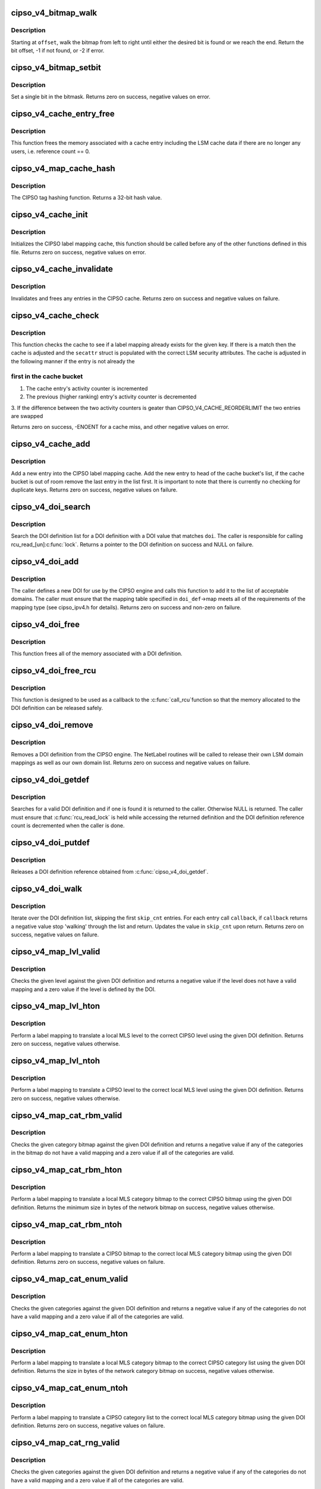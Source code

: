 .. -*- coding: utf-8; mode: rst -*-
.. src-file: net/ipv4/cipso_ipv4.c

.. _`cipso_v4_bitmap_walk`:

cipso_v4_bitmap_walk
====================

.. c:function:: int cipso_v4_bitmap_walk(const unsigned char *bitmap, u32 bitmap_len, u32 offset, u8 state)

    Walk a bitmap looking for a bit

    :param const unsigned char \*bitmap:
        the bitmap

    :param u32 bitmap_len:
        length in bits

    :param u32 offset:
        starting offset

    :param u8 state:
        if non-zero, look for a set (1) bit else look for a cleared (0) bit

.. _`cipso_v4_bitmap_walk.description`:

Description
-----------

Starting at \ ``offset``\ , walk the bitmap from left to right until either the
desired bit is found or we reach the end.  Return the bit offset, -1 if
not found, or -2 if error.

.. _`cipso_v4_bitmap_setbit`:

cipso_v4_bitmap_setbit
======================

.. c:function:: void cipso_v4_bitmap_setbit(unsigned char *bitmap, u32 bit, u8 state)

    Sets a single bit in a bitmap

    :param unsigned char \*bitmap:
        the bitmap

    :param u32 bit:
        the bit

    :param u8 state:
        if non-zero, set the bit (1) else clear the bit (0)

.. _`cipso_v4_bitmap_setbit.description`:

Description
-----------

Set a single bit in the bitmask.  Returns zero on success, negative values
on error.

.. _`cipso_v4_cache_entry_free`:

cipso_v4_cache_entry_free
=========================

.. c:function:: void cipso_v4_cache_entry_free(struct cipso_v4_map_cache_entry *entry)

    Frees a cache entry

    :param struct cipso_v4_map_cache_entry \*entry:
        the entry to free

.. _`cipso_v4_cache_entry_free.description`:

Description
-----------

This function frees the memory associated with a cache entry including the
LSM cache data if there are no longer any users, i.e. reference count == 0.

.. _`cipso_v4_map_cache_hash`:

cipso_v4_map_cache_hash
=======================

.. c:function:: u32 cipso_v4_map_cache_hash(const unsigned char *key, u32 key_len)

    Hashing function for the CIPSO cache

    :param const unsigned char \*key:
        the hash key

    :param u32 key_len:
        the length of the key in bytes

.. _`cipso_v4_map_cache_hash.description`:

Description
-----------

The CIPSO tag hashing function.  Returns a 32-bit hash value.

.. _`cipso_v4_cache_init`:

cipso_v4_cache_init
===================

.. c:function:: int cipso_v4_cache_init( void)

    Initialize the CIPSO cache

    :param  void:
        no arguments

.. _`cipso_v4_cache_init.description`:

Description
-----------

Initializes the CIPSO label mapping cache, this function should be called
before any of the other functions defined in this file.  Returns zero on
success, negative values on error.

.. _`cipso_v4_cache_invalidate`:

cipso_v4_cache_invalidate
=========================

.. c:function:: void cipso_v4_cache_invalidate( void)

    Invalidates the current CIPSO cache

    :param  void:
        no arguments

.. _`cipso_v4_cache_invalidate.description`:

Description
-----------

Invalidates and frees any entries in the CIPSO cache.  Returns zero on
success and negative values on failure.

.. _`cipso_v4_cache_check`:

cipso_v4_cache_check
====================

.. c:function:: int cipso_v4_cache_check(const unsigned char *key, u32 key_len, struct netlbl_lsm_secattr *secattr)

    Check the CIPSO cache for a label mapping

    :param const unsigned char \*key:
        the buffer to check

    :param u32 key_len:
        buffer length in bytes

    :param struct netlbl_lsm_secattr \*secattr:
        the security attribute struct to use

.. _`cipso_v4_cache_check.description`:

Description
-----------

This function checks the cache to see if a label mapping already exists for
the given key.  If there is a match then the cache is adjusted and the
\ ``secattr``\  struct is populated with the correct LSM security attributes.  The
cache is adjusted in the following manner if the entry is not already the

.. _`cipso_v4_cache_check.first-in-the-cache-bucket`:

first in the cache bucket
-------------------------


1. The cache entry's activity counter is incremented
2. The previous (higher ranking) entry's activity counter is decremented
3. If the difference between the two activity counters is geater than
CIPSO_V4_CACHE_REORDERLIMIT the two entries are swapped

Returns zero on success, -ENOENT for a cache miss, and other negative values
on error.

.. _`cipso_v4_cache_add`:

cipso_v4_cache_add
==================

.. c:function:: int cipso_v4_cache_add(const unsigned char *cipso_ptr, const struct netlbl_lsm_secattr *secattr)

    Add an entry to the CIPSO cache

    :param const unsigned char \*cipso_ptr:
        *undescribed*

    :param const struct netlbl_lsm_secattr \*secattr:
        the packet's security attributes

.. _`cipso_v4_cache_add.description`:

Description
-----------

Add a new entry into the CIPSO label mapping cache.  Add the new entry to
head of the cache bucket's list, if the cache bucket is out of room remove
the last entry in the list first.  It is important to note that there is
currently no checking for duplicate keys.  Returns zero on success,
negative values on failure.

.. _`cipso_v4_doi_search`:

cipso_v4_doi_search
===================

.. c:function:: struct cipso_v4_doi *cipso_v4_doi_search(u32 doi)

    Searches for a DOI definition

    :param u32 doi:
        the DOI to search for

.. _`cipso_v4_doi_search.description`:

Description
-----------

Search the DOI definition list for a DOI definition with a DOI value that
matches \ ``doi``\ .  The caller is responsible for calling rcu_read_[un]\ :c:func:`lock`\ .
Returns a pointer to the DOI definition on success and NULL on failure.

.. _`cipso_v4_doi_add`:

cipso_v4_doi_add
================

.. c:function:: int cipso_v4_doi_add(struct cipso_v4_doi *doi_def, struct netlbl_audit *audit_info)

    Add a new DOI to the CIPSO protocol engine

    :param struct cipso_v4_doi \*doi_def:
        the DOI structure

    :param struct netlbl_audit \*audit_info:
        NetLabel audit information

.. _`cipso_v4_doi_add.description`:

Description
-----------

The caller defines a new DOI for use by the CIPSO engine and calls this
function to add it to the list of acceptable domains.  The caller must
ensure that the mapping table specified in \ ``doi_def``\ ->map meets all of the
requirements of the mapping type (see cipso_ipv4.h for details).  Returns
zero on success and non-zero on failure.

.. _`cipso_v4_doi_free`:

cipso_v4_doi_free
=================

.. c:function:: void cipso_v4_doi_free(struct cipso_v4_doi *doi_def)

    Frees a DOI definition

    :param struct cipso_v4_doi \*doi_def:
        the DOI definition

.. _`cipso_v4_doi_free.description`:

Description
-----------

This function frees all of the memory associated with a DOI definition.

.. _`cipso_v4_doi_free_rcu`:

cipso_v4_doi_free_rcu
=====================

.. c:function:: void cipso_v4_doi_free_rcu(struct rcu_head *entry)

    Frees a DOI definition via the RCU pointer

    :param struct rcu_head \*entry:
        the entry's RCU field

.. _`cipso_v4_doi_free_rcu.description`:

Description
-----------

This function is designed to be used as a callback to the \ :c:func:`call_rcu`\ 
function so that the memory allocated to the DOI definition can be released
safely.

.. _`cipso_v4_doi_remove`:

cipso_v4_doi_remove
===================

.. c:function:: int cipso_v4_doi_remove(u32 doi, struct netlbl_audit *audit_info)

    Remove an existing DOI from the CIPSO protocol engine

    :param u32 doi:
        the DOI value

    :param struct netlbl_audit \*audit_info:
        *undescribed*

.. _`cipso_v4_doi_remove.description`:

Description
-----------

Removes a DOI definition from the CIPSO engine.  The NetLabel routines will
be called to release their own LSM domain mappings as well as our own
domain list.  Returns zero on success and negative values on failure.

.. _`cipso_v4_doi_getdef`:

cipso_v4_doi_getdef
===================

.. c:function:: struct cipso_v4_doi *cipso_v4_doi_getdef(u32 doi)

    Returns a reference to a valid DOI definition

    :param u32 doi:
        the DOI value

.. _`cipso_v4_doi_getdef.description`:

Description
-----------

Searches for a valid DOI definition and if one is found it is returned to
the caller.  Otherwise NULL is returned.  The caller must ensure that
\ :c:func:`rcu_read_lock`\  is held while accessing the returned definition and the DOI
definition reference count is decremented when the caller is done.

.. _`cipso_v4_doi_putdef`:

cipso_v4_doi_putdef
===================

.. c:function:: void cipso_v4_doi_putdef(struct cipso_v4_doi *doi_def)

    Releases a reference for the given DOI definition

    :param struct cipso_v4_doi \*doi_def:
        the DOI definition

.. _`cipso_v4_doi_putdef.description`:

Description
-----------

Releases a DOI definition reference obtained from \ :c:func:`cipso_v4_doi_getdef`\ .

.. _`cipso_v4_doi_walk`:

cipso_v4_doi_walk
=================

.. c:function:: int cipso_v4_doi_walk(u32 *skip_cnt, int (*) callback (struct cipso_v4_doi *doi_def, void *arg, void *cb_arg)

    Iterate through the DOI definitions

    :param u32 \*skip_cnt:
        skip past this number of DOI definitions, updated

    :param (int (\*) callback (struct cipso_v4_doi \*doi_def, void \*arg):
        callback for each DOI definition

    :param void \*cb_arg:
        argument for the callback function

.. _`cipso_v4_doi_walk.description`:

Description
-----------

Iterate over the DOI definition list, skipping the first \ ``skip_cnt``\  entries.
For each entry call \ ``callback``\ , if \ ``callback``\  returns a negative value stop
'walking' through the list and return.  Updates the value in \ ``skip_cnt``\  upon
return.  Returns zero on success, negative values on failure.

.. _`cipso_v4_map_lvl_valid`:

cipso_v4_map_lvl_valid
======================

.. c:function:: int cipso_v4_map_lvl_valid(const struct cipso_v4_doi *doi_def, u8 level)

    Checks to see if the given level is understood

    :param const struct cipso_v4_doi \*doi_def:
        the DOI definition

    :param u8 level:
        the level to check

.. _`cipso_v4_map_lvl_valid.description`:

Description
-----------

Checks the given level against the given DOI definition and returns a
negative value if the level does not have a valid mapping and a zero value
if the level is defined by the DOI.

.. _`cipso_v4_map_lvl_hton`:

cipso_v4_map_lvl_hton
=====================

.. c:function:: int cipso_v4_map_lvl_hton(const struct cipso_v4_doi *doi_def, u32 host_lvl, u32 *net_lvl)

    Perform a level mapping from the host to the network

    :param const struct cipso_v4_doi \*doi_def:
        the DOI definition

    :param u32 host_lvl:
        the host MLS level

    :param u32 \*net_lvl:
        the network/CIPSO MLS level

.. _`cipso_v4_map_lvl_hton.description`:

Description
-----------

Perform a label mapping to translate a local MLS level to the correct
CIPSO level using the given DOI definition.  Returns zero on success,
negative values otherwise.

.. _`cipso_v4_map_lvl_ntoh`:

cipso_v4_map_lvl_ntoh
=====================

.. c:function:: int cipso_v4_map_lvl_ntoh(const struct cipso_v4_doi *doi_def, u32 net_lvl, u32 *host_lvl)

    Perform a level mapping from the network to the host

    :param const struct cipso_v4_doi \*doi_def:
        the DOI definition

    :param u32 net_lvl:
        the network/CIPSO MLS level

    :param u32 \*host_lvl:
        the host MLS level

.. _`cipso_v4_map_lvl_ntoh.description`:

Description
-----------

Perform a label mapping to translate a CIPSO level to the correct local MLS
level using the given DOI definition.  Returns zero on success, negative
values otherwise.

.. _`cipso_v4_map_cat_rbm_valid`:

cipso_v4_map_cat_rbm_valid
==========================

.. c:function:: int cipso_v4_map_cat_rbm_valid(const struct cipso_v4_doi *doi_def, const unsigned char *bitmap, u32 bitmap_len)

    Checks to see if the category bitmap is valid

    :param const struct cipso_v4_doi \*doi_def:
        the DOI definition

    :param const unsigned char \*bitmap:
        category bitmap

    :param u32 bitmap_len:
        bitmap length in bytes

.. _`cipso_v4_map_cat_rbm_valid.description`:

Description
-----------

Checks the given category bitmap against the given DOI definition and
returns a negative value if any of the categories in the bitmap do not have
a valid mapping and a zero value if all of the categories are valid.

.. _`cipso_v4_map_cat_rbm_hton`:

cipso_v4_map_cat_rbm_hton
=========================

.. c:function:: int cipso_v4_map_cat_rbm_hton(const struct cipso_v4_doi *doi_def, const struct netlbl_lsm_secattr *secattr, unsigned char *net_cat, u32 net_cat_len)

    Perform a category mapping from host to network

    :param const struct cipso_v4_doi \*doi_def:
        the DOI definition

    :param const struct netlbl_lsm_secattr \*secattr:
        the security attributes

    :param unsigned char \*net_cat:
        the zero'd out category bitmap in network/CIPSO format

    :param u32 net_cat_len:
        the length of the CIPSO bitmap in bytes

.. _`cipso_v4_map_cat_rbm_hton.description`:

Description
-----------

Perform a label mapping to translate a local MLS category bitmap to the
correct CIPSO bitmap using the given DOI definition.  Returns the minimum
size in bytes of the network bitmap on success, negative values otherwise.

.. _`cipso_v4_map_cat_rbm_ntoh`:

cipso_v4_map_cat_rbm_ntoh
=========================

.. c:function:: int cipso_v4_map_cat_rbm_ntoh(const struct cipso_v4_doi *doi_def, const unsigned char *net_cat, u32 net_cat_len, struct netlbl_lsm_secattr *secattr)

    Perform a category mapping from network to host

    :param const struct cipso_v4_doi \*doi_def:
        the DOI definition

    :param const unsigned char \*net_cat:
        the category bitmap in network/CIPSO format

    :param u32 net_cat_len:
        the length of the CIPSO bitmap in bytes

    :param struct netlbl_lsm_secattr \*secattr:
        the security attributes

.. _`cipso_v4_map_cat_rbm_ntoh.description`:

Description
-----------

Perform a label mapping to translate a CIPSO bitmap to the correct local
MLS category bitmap using the given DOI definition.  Returns zero on
success, negative values on failure.

.. _`cipso_v4_map_cat_enum_valid`:

cipso_v4_map_cat_enum_valid
===========================

.. c:function:: int cipso_v4_map_cat_enum_valid(const struct cipso_v4_doi *doi_def, const unsigned char *enumcat, u32 enumcat_len)

    Checks to see if the categories are valid

    :param const struct cipso_v4_doi \*doi_def:
        the DOI definition

    :param const unsigned char \*enumcat:
        category list

    :param u32 enumcat_len:
        length of the category list in bytes

.. _`cipso_v4_map_cat_enum_valid.description`:

Description
-----------

Checks the given categories against the given DOI definition and returns a
negative value if any of the categories do not have a valid mapping and a
zero value if all of the categories are valid.

.. _`cipso_v4_map_cat_enum_hton`:

cipso_v4_map_cat_enum_hton
==========================

.. c:function:: int cipso_v4_map_cat_enum_hton(const struct cipso_v4_doi *doi_def, const struct netlbl_lsm_secattr *secattr, unsigned char *net_cat, u32 net_cat_len)

    Perform a category mapping from host to network

    :param const struct cipso_v4_doi \*doi_def:
        the DOI definition

    :param const struct netlbl_lsm_secattr \*secattr:
        the security attributes

    :param unsigned char \*net_cat:
        the zero'd out category list in network/CIPSO format

    :param u32 net_cat_len:
        the length of the CIPSO category list in bytes

.. _`cipso_v4_map_cat_enum_hton.description`:

Description
-----------

Perform a label mapping to translate a local MLS category bitmap to the
correct CIPSO category list using the given DOI definition.   Returns the
size in bytes of the network category bitmap on success, negative values
otherwise.

.. _`cipso_v4_map_cat_enum_ntoh`:

cipso_v4_map_cat_enum_ntoh
==========================

.. c:function:: int cipso_v4_map_cat_enum_ntoh(const struct cipso_v4_doi *doi_def, const unsigned char *net_cat, u32 net_cat_len, struct netlbl_lsm_secattr *secattr)

    Perform a category mapping from network to host

    :param const struct cipso_v4_doi \*doi_def:
        the DOI definition

    :param const unsigned char \*net_cat:
        the category list in network/CIPSO format

    :param u32 net_cat_len:
        the length of the CIPSO bitmap in bytes

    :param struct netlbl_lsm_secattr \*secattr:
        the security attributes

.. _`cipso_v4_map_cat_enum_ntoh.description`:

Description
-----------

Perform a label mapping to translate a CIPSO category list to the correct
local MLS category bitmap using the given DOI definition.  Returns zero on
success, negative values on failure.

.. _`cipso_v4_map_cat_rng_valid`:

cipso_v4_map_cat_rng_valid
==========================

.. c:function:: int cipso_v4_map_cat_rng_valid(const struct cipso_v4_doi *doi_def, const unsigned char *rngcat, u32 rngcat_len)

    Checks to see if the categories are valid

    :param const struct cipso_v4_doi \*doi_def:
        the DOI definition

    :param const unsigned char \*rngcat:
        category list

    :param u32 rngcat_len:
        length of the category list in bytes

.. _`cipso_v4_map_cat_rng_valid.description`:

Description
-----------

Checks the given categories against the given DOI definition and returns a
negative value if any of the categories do not have a valid mapping and a
zero value if all of the categories are valid.

.. _`cipso_v4_map_cat_rng_hton`:

cipso_v4_map_cat_rng_hton
=========================

.. c:function:: int cipso_v4_map_cat_rng_hton(const struct cipso_v4_doi *doi_def, const struct netlbl_lsm_secattr *secattr, unsigned char *net_cat, u32 net_cat_len)

    Perform a category mapping from host to network

    :param const struct cipso_v4_doi \*doi_def:
        the DOI definition

    :param const struct netlbl_lsm_secattr \*secattr:
        the security attributes

    :param unsigned char \*net_cat:
        the zero'd out category list in network/CIPSO format

    :param u32 net_cat_len:
        the length of the CIPSO category list in bytes

.. _`cipso_v4_map_cat_rng_hton.description`:

Description
-----------

Perform a label mapping to translate a local MLS category bitmap to the
correct CIPSO category list using the given DOI definition.   Returns the
size in bytes of the network category bitmap on success, negative values
otherwise.

.. _`cipso_v4_map_cat_rng_ntoh`:

cipso_v4_map_cat_rng_ntoh
=========================

.. c:function:: int cipso_v4_map_cat_rng_ntoh(const struct cipso_v4_doi *doi_def, const unsigned char *net_cat, u32 net_cat_len, struct netlbl_lsm_secattr *secattr)

    Perform a category mapping from network to host

    :param const struct cipso_v4_doi \*doi_def:
        the DOI definition

    :param const unsigned char \*net_cat:
        the category list in network/CIPSO format

    :param u32 net_cat_len:
        the length of the CIPSO bitmap in bytes

    :param struct netlbl_lsm_secattr \*secattr:
        the security attributes

.. _`cipso_v4_map_cat_rng_ntoh.description`:

Description
-----------

Perform a label mapping to translate a CIPSO category list to the correct
local MLS category bitmap using the given DOI definition.  Returns zero on
success, negative values on failure.

.. _`cipso_v4_gentag_hdr`:

cipso_v4_gentag_hdr
===================

.. c:function:: void cipso_v4_gentag_hdr(const struct cipso_v4_doi *doi_def, unsigned char *buf, u32 len)

    Generate a CIPSO option header

    :param const struct cipso_v4_doi \*doi_def:
        the DOI definition

    :param unsigned char \*buf:
        the CIPSO option buffer

    :param u32 len:
        the total tag length in bytes, not including this header

.. _`cipso_v4_gentag_hdr.description`:

Description
-----------

Write a CIPSO header into the beginning of \ ``buffer``\ .

.. _`cipso_v4_gentag_rbm`:

cipso_v4_gentag_rbm
===================

.. c:function:: int cipso_v4_gentag_rbm(const struct cipso_v4_doi *doi_def, const struct netlbl_lsm_secattr *secattr, unsigned char *buffer, u32 buffer_len)

    Generate a CIPSO restricted bitmap tag (type #1)

    :param const struct cipso_v4_doi \*doi_def:
        the DOI definition

    :param const struct netlbl_lsm_secattr \*secattr:
        the security attributes

    :param unsigned char \*buffer:
        the option buffer

    :param u32 buffer_len:
        length of buffer in bytes

.. _`cipso_v4_gentag_rbm.description`:

Description
-----------

Generate a CIPSO option using the restricted bitmap tag, tag type #1.  The
actual buffer length may be larger than the indicated size due to
translation between host and network category bitmaps.  Returns the size of
the tag on success, negative values on failure.

.. _`cipso_v4_parsetag_rbm`:

cipso_v4_parsetag_rbm
=====================

.. c:function:: int cipso_v4_parsetag_rbm(const struct cipso_v4_doi *doi_def, const unsigned char *tag, struct netlbl_lsm_secattr *secattr)

    Parse a CIPSO restricted bitmap tag

    :param const struct cipso_v4_doi \*doi_def:
        the DOI definition

    :param const unsigned char \*tag:
        the CIPSO tag

    :param struct netlbl_lsm_secattr \*secattr:
        the security attributes

.. _`cipso_v4_parsetag_rbm.description`:

Description
-----------

Parse a CIPSO restricted bitmap tag (tag type #1) and return the security
attributes in \ ``secattr``\ .  Return zero on success, negatives values on
failure.

.. _`cipso_v4_gentag_enum`:

cipso_v4_gentag_enum
====================

.. c:function:: int cipso_v4_gentag_enum(const struct cipso_v4_doi *doi_def, const struct netlbl_lsm_secattr *secattr, unsigned char *buffer, u32 buffer_len)

    Generate a CIPSO enumerated tag (type #2)

    :param const struct cipso_v4_doi \*doi_def:
        the DOI definition

    :param const struct netlbl_lsm_secattr \*secattr:
        the security attributes

    :param unsigned char \*buffer:
        the option buffer

    :param u32 buffer_len:
        length of buffer in bytes

.. _`cipso_v4_gentag_enum.description`:

Description
-----------

Generate a CIPSO option using the enumerated tag, tag type #2.  Returns the
size of the tag on success, negative values on failure.

.. _`cipso_v4_parsetag_enum`:

cipso_v4_parsetag_enum
======================

.. c:function:: int cipso_v4_parsetag_enum(const struct cipso_v4_doi *doi_def, const unsigned char *tag, struct netlbl_lsm_secattr *secattr)

    Parse a CIPSO enumerated tag

    :param const struct cipso_v4_doi \*doi_def:
        the DOI definition

    :param const unsigned char \*tag:
        the CIPSO tag

    :param struct netlbl_lsm_secattr \*secattr:
        the security attributes

.. _`cipso_v4_parsetag_enum.description`:

Description
-----------

Parse a CIPSO enumerated tag (tag type #2) and return the security
attributes in \ ``secattr``\ .  Return zero on success, negatives values on
failure.

.. _`cipso_v4_gentag_rng`:

cipso_v4_gentag_rng
===================

.. c:function:: int cipso_v4_gentag_rng(const struct cipso_v4_doi *doi_def, const struct netlbl_lsm_secattr *secattr, unsigned char *buffer, u32 buffer_len)

    Generate a CIPSO ranged tag (type #5)

    :param const struct cipso_v4_doi \*doi_def:
        the DOI definition

    :param const struct netlbl_lsm_secattr \*secattr:
        the security attributes

    :param unsigned char \*buffer:
        the option buffer

    :param u32 buffer_len:
        length of buffer in bytes

.. _`cipso_v4_gentag_rng.description`:

Description
-----------

Generate a CIPSO option using the ranged tag, tag type #5.  Returns the
size of the tag on success, negative values on failure.

.. _`cipso_v4_parsetag_rng`:

cipso_v4_parsetag_rng
=====================

.. c:function:: int cipso_v4_parsetag_rng(const struct cipso_v4_doi *doi_def, const unsigned char *tag, struct netlbl_lsm_secattr *secattr)

    Parse a CIPSO ranged tag

    :param const struct cipso_v4_doi \*doi_def:
        the DOI definition

    :param const unsigned char \*tag:
        the CIPSO tag

    :param struct netlbl_lsm_secattr \*secattr:
        the security attributes

.. _`cipso_v4_parsetag_rng.description`:

Description
-----------

Parse a CIPSO ranged tag (tag type #5) and return the security attributes
in \ ``secattr``\ .  Return zero on success, negatives values on failure.

.. _`cipso_v4_gentag_loc`:

cipso_v4_gentag_loc
===================

.. c:function:: int cipso_v4_gentag_loc(const struct cipso_v4_doi *doi_def, const struct netlbl_lsm_secattr *secattr, unsigned char *buffer, u32 buffer_len)

    Generate a CIPSO local tag (non-standard)

    :param const struct cipso_v4_doi \*doi_def:
        the DOI definition

    :param const struct netlbl_lsm_secattr \*secattr:
        the security attributes

    :param unsigned char \*buffer:
        the option buffer

    :param u32 buffer_len:
        length of buffer in bytes

.. _`cipso_v4_gentag_loc.description`:

Description
-----------

Generate a CIPSO option using the local tag.  Returns the size of the tag
on success, negative values on failure.

.. _`cipso_v4_parsetag_loc`:

cipso_v4_parsetag_loc
=====================

.. c:function:: int cipso_v4_parsetag_loc(const struct cipso_v4_doi *doi_def, const unsigned char *tag, struct netlbl_lsm_secattr *secattr)

    Parse a CIPSO local tag

    :param const struct cipso_v4_doi \*doi_def:
        the DOI definition

    :param const unsigned char \*tag:
        the CIPSO tag

    :param struct netlbl_lsm_secattr \*secattr:
        the security attributes

.. _`cipso_v4_parsetag_loc.description`:

Description
-----------

Parse a CIPSO local tag and return the security attributes in \ ``secattr``\ .
Return zero on success, negatives values on failure.

.. _`cipso_v4_optptr`:

cipso_v4_optptr
===============

.. c:function:: unsigned char *cipso_v4_optptr(const struct sk_buff *skb)

    Find the CIPSO option in the packet

    :param const struct sk_buff \*skb:
        the packet

.. _`cipso_v4_optptr.description`:

Description
-----------

Parse the packet's IP header looking for a CIPSO option.  Returns a pointer
to the start of the CIPSO option on success, NULL if one if not found.

.. _`cipso_v4_validate`:

cipso_v4_validate
=================

.. c:function:: int cipso_v4_validate(const struct sk_buff *skb, unsigned char **option)

    Validate a CIPSO option

    :param const struct sk_buff \*skb:
        *undescribed*

    :param unsigned char \*\*option:
        the start of the option, on error it is set to point to the error

.. _`cipso_v4_validate.description`:

Description
-----------

This routine is called to validate a CIPSO option, it checks all of the
fields to ensure that they are at least valid, see the draft snippet below
for details.  If the option is valid then a zero value is returned and
the value of \ ``option``\  is unchanged.  If the option is invalid then a
non-zero value is returned and \ ``option``\  is adjusted to point to the
offending portion of the option.  From the IETF draft ...

"If any field within the CIPSO options, such as the DOI identifier, is not
recognized the IP datagram is discarded and an ICMP 'parameter problem'
(type 12) is generated and returned.  The ICMP code field is set to 'bad
parameter' (code 0) and the pointer is set to the start of the CIPSO field
that is unrecognized."

.. _`cipso_v4_error`:

cipso_v4_error
==============

.. c:function:: void cipso_v4_error(struct sk_buff *skb, int error, u32 gateway)

    Send the correct response for a bad packet

    :param struct sk_buff \*skb:
        the packet

    :param int error:
        the error code

    :param u32 gateway:
        CIPSO gateway flag

.. _`cipso_v4_error.description`:

Description
-----------

Based on the error code given in \ ``error``\ , send an ICMP error message back to
the originating host.  From the IETF draft ...

"If the contents of the CIPSO [option] are valid but the security label is
outside of the configured host or port label range, the datagram is
discarded and an ICMP 'destination unreachable' (type 3) is generated and
returned.  The code field of the ICMP is set to 'communication with
destination network administratively prohibited' (code 9) or to
'communication with destination host administratively prohibited'
(code 10).  The value of the code is dependent on whether the originator
of the ICMP message is acting as a CIPSO host or a CIPSO gateway.  The
recipient of the ICMP message MUST be able to handle either value.  The
same procedure is performed if a CIPSO [option] can not be added to an
IP packet because it is too large to fit in the IP options area."

"If the error is triggered by receipt of an ICMP message, the message is
discarded and no response is permitted (consistent with general ICMP
processing rules)."

.. _`cipso_v4_genopt`:

cipso_v4_genopt
===============

.. c:function:: int cipso_v4_genopt(unsigned char *buf, u32 buf_len, const struct cipso_v4_doi *doi_def, const struct netlbl_lsm_secattr *secattr)

    Generate a CIPSO option

    :param unsigned char \*buf:
        the option buffer

    :param u32 buf_len:
        the size of opt_buf

    :param const struct cipso_v4_doi \*doi_def:
        the CIPSO DOI to use

    :param const struct netlbl_lsm_secattr \*secattr:
        the security attributes

.. _`cipso_v4_genopt.description`:

Description
-----------

Generate a CIPSO option using the DOI definition and security attributes
passed to the function.  Returns the length of the option on success and
negative values on failure.

.. _`cipso_v4_sock_setattr`:

cipso_v4_sock_setattr
=====================

.. c:function:: int cipso_v4_sock_setattr(struct sock *sk, const struct cipso_v4_doi *doi_def, const struct netlbl_lsm_secattr *secattr)

    Add a CIPSO option to a socket

    :param struct sock \*sk:
        the socket

    :param const struct cipso_v4_doi \*doi_def:
        the CIPSO DOI to use

    :param const struct netlbl_lsm_secattr \*secattr:
        the specific security attributes of the socket

.. _`cipso_v4_sock_setattr.description`:

Description
-----------

Set the CIPSO option on the given socket using the DOI definition and
security attributes passed to the function.  This function requires
exclusive access to \ ``sk``\ , which means it either needs to be in the
process of being created or locked.  Returns zero on success and negative
values on failure.

.. _`cipso_v4_req_setattr`:

cipso_v4_req_setattr
====================

.. c:function:: int cipso_v4_req_setattr(struct request_sock *req, const struct cipso_v4_doi *doi_def, const struct netlbl_lsm_secattr *secattr)

    Add a CIPSO option to a connection request socket

    :param struct request_sock \*req:
        the connection request socket

    :param const struct cipso_v4_doi \*doi_def:
        the CIPSO DOI to use

    :param const struct netlbl_lsm_secattr \*secattr:
        the specific security attributes of the socket

.. _`cipso_v4_req_setattr.description`:

Description
-----------

Set the CIPSO option on the given socket using the DOI definition and
security attributes passed to the function.  Returns zero on success and
negative values on failure.

.. _`cipso_v4_delopt`:

cipso_v4_delopt
===============

.. c:function:: int cipso_v4_delopt(struct ip_options_rcu **opt_ptr)

    Delete the CIPSO option from a set of IP options

    :param struct ip_options_rcu \*\*opt_ptr:
        IP option pointer

.. _`cipso_v4_delopt.description`:

Description
-----------

Deletes the CIPSO IP option from a set of IP options and makes the necessary
adjustments to the IP option structure.  Returns zero on success, negative
values on failure.

.. _`cipso_v4_sock_delattr`:

cipso_v4_sock_delattr
=====================

.. c:function:: void cipso_v4_sock_delattr(struct sock *sk)

    Delete the CIPSO option from a socket

    :param struct sock \*sk:
        the socket

.. _`cipso_v4_sock_delattr.description`:

Description
-----------

Removes the CIPSO option from a socket, if present.

.. _`cipso_v4_req_delattr`:

cipso_v4_req_delattr
====================

.. c:function:: void cipso_v4_req_delattr(struct request_sock *req)

    Delete the CIPSO option from a request socket

    :param struct request_sock \*req:
        *undescribed*

.. _`cipso_v4_req_delattr.description`:

Description
-----------

Removes the CIPSO option from a request socket, if present.

.. _`cipso_v4_getattr`:

cipso_v4_getattr
================

.. c:function:: int cipso_v4_getattr(const unsigned char *cipso, struct netlbl_lsm_secattr *secattr)

    Helper function for the cipso_v4\_\*\_getattr functions

    :param const unsigned char \*cipso:
        the CIPSO v4 option

    :param struct netlbl_lsm_secattr \*secattr:
        the security attributes

.. _`cipso_v4_getattr.description`:

Description
-----------

Inspect \ ``cipso``\  and return the security attributes in \ ``secattr``\ .  Returns zero
on success and negative values on failure.

.. _`cipso_v4_sock_getattr`:

cipso_v4_sock_getattr
=====================

.. c:function:: int cipso_v4_sock_getattr(struct sock *sk, struct netlbl_lsm_secattr *secattr)

    Get the security attributes from a sock

    :param struct sock \*sk:
        the sock

    :param struct netlbl_lsm_secattr \*secattr:
        the security attributes

.. _`cipso_v4_sock_getattr.description`:

Description
-----------

Query \ ``sk``\  to see if there is a CIPSO option attached to the sock and if
there is return the CIPSO security attributes in \ ``secattr``\ .  This function
requires that \ ``sk``\  be locked, or privately held, but it does not do any
locking itself.  Returns zero on success and negative values on failure.

.. _`cipso_v4_skbuff_setattr`:

cipso_v4_skbuff_setattr
=======================

.. c:function:: int cipso_v4_skbuff_setattr(struct sk_buff *skb, const struct cipso_v4_doi *doi_def, const struct netlbl_lsm_secattr *secattr)

    Set the CIPSO option on a packet

    :param struct sk_buff \*skb:
        the packet

    :param const struct cipso_v4_doi \*doi_def:
        *undescribed*

    :param const struct netlbl_lsm_secattr \*secattr:
        the security attributes

.. _`cipso_v4_skbuff_setattr.description`:

Description
-----------

Set the CIPSO option on the given packet based on the security attributes.
Returns a pointer to the IP header on success and NULL on failure.

.. _`cipso_v4_skbuff_delattr`:

cipso_v4_skbuff_delattr
=======================

.. c:function:: int cipso_v4_skbuff_delattr(struct sk_buff *skb)

    Delete any CIPSO options from a packet

    :param struct sk_buff \*skb:
        the packet

.. _`cipso_v4_skbuff_delattr.description`:

Description
-----------

Removes any and all CIPSO options from the given packet.  Returns zero on
success, negative values on failure.

.. _`cipso_v4_init`:

cipso_v4_init
=============

.. c:function:: int cipso_v4_init( void)

    Initialize the CIPSO module

    :param  void:
        no arguments

.. _`cipso_v4_init.description`:

Description
-----------

Initialize the CIPSO module and prepare it for use.  Returns zero on success
and negative values on failure.

.. This file was automatic generated / don't edit.

